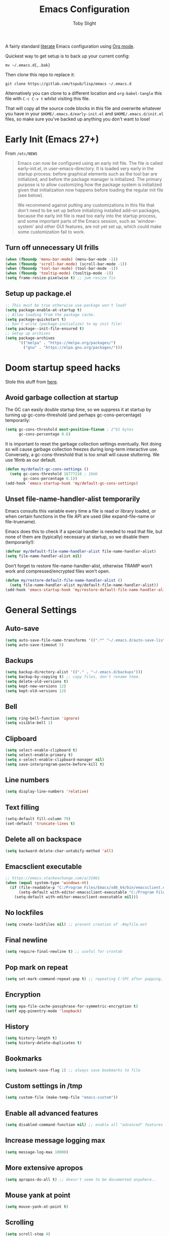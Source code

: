 #+TITLE: Emacs Configuration
#+AUTHOR: Toby Slight
#+PROPERTY: header-args :cache yes
#+PROPERTY: header-args+ :mkdirp yes
#+PROPERTY: header-args+ :results silent
#+PROPERTY: header-args+ :tangle ~/.emacs.d/init.el
#+PROPERTY: header-args+ :tangle-mode (identity #o644)
#+OPTIONS: broken-links:t
#+OPTIONS: toc:t

A fairly standard [[https://en.wikipedia.org/wiki/Literate_programming][literate]] Emacs configuration using [[https://orgmode.org/][Org mode]].

Quickest way to get setup is to back up your current config:

#+begin_src shell :tangle no
  mv ~/.emacs.d{,.bak}
#+end_src

Then clone this repo to replace it:

#+begin_src shell :tangle no
  git clone https://gitlab.com/tspub/lisp/emacs ~/.emacs.d
#+end_src

Alternatively you can clone to a different location and ~org-babel-tangle~ this
file with ~C-c C-v t~ whilst visiting this file.

That will copy all the source code blocks in this file and overwrite whatever
you have in your ~$HOME/.emacs.d/early-init.el~ and ~$HOME/.emacs.d/init.el~
files, so make sure you've backed up anything you don't want to lose!

* Early Init (Emacs 27+)

From ~/etc/NEWS~

#+begin_quote
Emacs can now be configured using an early init file. The file is called
early-init.el, in user-emacs-directory. It is loaded very early in the startup
process: before graphical elements such as the tool bar are initialized, and
before the package manager is initialized. The primary purpose is to allow
customizing how the package system is initialized given that initialization now
happens before loading the regular init file (see below).

We recommend against putting any customizations in this file that don't need to
be set up before initializing installed add-on packages, because the early init
file is read too early into the startup process, and some important parts of
the Emacs session, such as 'window-system' and other GUI features, are not yet
set up, which could make some customization fail to work.
#+end_quote

** Turn off unnecessary UI frills

#+begin_src emacs-lisp :tangle ~/.emacs.d/early-init.el
  (when (fboundp 'menu-bar-mode) (menu-bar-mode -1))
  (when (fboundp 'scroll-bar-mode) (scroll-bar-mode -1))
  (when (fboundp 'tool-bar-mode) (tool-bar-mode -1))
  (when (fboundp 'tooltip-mode) (tooltip-mode -1))
  (setq frame-resize-pixelwise t) ;; jwm resize fix
#+end_src

** Setup up package.el

#+begin_src emacs-lisp :tangle ~/.emacs.d/early-init.el
  ;; This must be true otherwise use-package won't load!
  (setq package-enable-at-startup t)
  ;; Allow loading from the package cache.
  (setq package-quickstart t)
  ;; Don't write (package-initialize) to my init file!
  (setq package--init-file-ensured t)
  ;; Setup up archives
  (setq package-archives
        '(("melpa" . "https://melpa.org/packages/")
          ("gnu" . "https://elpa.gnu.org/packages/")))
#+end_src

* Doom startup speed hacks

Stole this stuff from [[https://github.com/hlissner/doom-emacs/blob/develop/docs/faq.org#how-does-doom-start-up-so-quickly][here]].

** Avoid garbage collection at startup

The GC can easily double startup time, so we suppress it at startup by turning
up gc-cons-threshold (and perhaps gc-cons-percentage) temporarily:

#+begin_src emacs-lisp
  (setq gc-cons-threshold most-positive-fixnum ; 2^61 bytes
        gc-cons-percentage 0.6)
#+end_src

It is important to reset the garbage collection settings eventually. Not doing
so will cause garbage collection freezes during long-term interactive
use. Conversely, a gc-cons-threshold that is too small will cause
stuttering. We use 16mb as our default.

#+begin_src emacs-lisp
  (defun my/default-gc-cons-settings ()
    (setq gc-cons-threshold 16777216 ; 16mb
          gc-cons-percentage 0.1))
  (add-hook 'emacs-startup-hook 'my/default-gc-cons-settings)
#+end_src

** Unset file-name-handler-alist temporarily

Emacs consults this variable every time a file is read or library loaded, or
when certain functions in the file API are used (like expand-file-name or
file-truename).

Emacs does this to check if a special handler is needed to read that file, but
none of them are (typically) necessary at startup, so we disable them
(temporarily!):

#+begin_src emacs-lisp
  (defvar my/default-file-name-handler-alist file-name-handler-alist)
  (setq file-name-handler-alist nil)
#+end_src

Don’t forget to restore file-name-handler-alist, otherwise TRAMP won’t work and
compressed/encrypted files won’t open.

#+begin_src emacs-lisp
  (defun my/restore-default-file-name-handler-alist ()
    (setq file-name-handler-alist my/default-file-name-handler-alist))
  (add-hook 'emacs-startup-hook 'my/restore-default-file-name-handler-alist)
#+end_src

* General Settings
:PROPERTIES:
:header-args+: :padline yes
:END:

** Auto-save

#+begin_src emacs-lisp
  (setq auto-save-file-name-transforms '((".*" "~/.emacs.d/auto-save-list/" t)))
  (setq auto-save-timeout 5)
#+end_src

** Backups

#+begin_src emacs-lisp
  (setq backup-directory-alist '(("." . "~/.emacs.d/backups")))
  (setq backup-by-copying t) ;; copy files, don't rename them.
  (setq delete-old-versions t)
  (setq kept-new-versions 12)
  (setq kept-old-versions 12)
#+end_src

** Bell

#+begin_src emacs-lisp
  (setq ring-bell-function 'ignore)
  (setq visible-bell 1)
#+end_src

** Clipboard

#+begin_src emacs-lisp
  (setq select-enable-clipboard t)
  (setq select-enable-primary t)
  (setq x-select-enable-clipboard-manager nil)
  (setq save-interprogram-paste-before-kill t)
#+end_src

** Line numbers

#+begin_src emacs-lisp
  (setq display-line-numbers 'relative)
#+end_src

** Text filling

#+begin_src emacs-lisp
  (setq-default fill-column 79)
  (set-default 'truncate-lines t)
#+end_src

** Delete all on backspace

#+begin_src emacs-lisp
  (setq backward-delete-char-untabify-method 'all)
#+end_src

** Emacsclient executable

#+begin_src emacs-lisp
  ;; https://emacs.stackexchange.com/a/31061
  (when (equal system-type 'windows-nt)
    (if (file-readable-p "C:/Program Files/Emacs/x86_64/bin/emacsclient.exe")
        (setq-default with-editor-emacsclient-executable "C:/Program Files/Emacs/x86_64/bin/emacsclient.exe")
      (setq-default with-editor-emacsclient-executable nil)))
#+end_src

** No lockfiles

#+begin_src emacs-lisp
  (setq create-lockfiles nil) ;; prevent creation of .#myfile.ext
#+end_src

** Final newline

#+begin_src emacs-lisp
  (setq require-final-newline t) ;; useful for crontab
#+end_src

** Pop mark on repeat

#+begin_src emacs-lisp
  (setq set-mark-command-repeat-pop t) ;; repeating C-SPC after popping, pops it
#+end_src

** Encryption

#+begin_src emacs-lisp
  (setq epa-file-cache-passphrase-for-symmetric-encryption t)
  (setf epg-pinentry-mode 'loopback)
#+end_src

** History

#+begin_src emacs-lisp
  (setq history-length t)
  (setq history-delete-duplicates t)
#+end_src

** Bookmarks

#+begin_src emacs-lisp
  (setq bookmark-save-flag 1) ;; always save bookmarks to file
#+end_src

** Custom settings in /tmp

#+begin_src emacs-lisp
  (setq custom-file (make-temp-file "emacs-custom"))
#+end_src

** Enable all advanced features

#+begin_src emacs-lisp
  (setq disabled-command-function nil) ;; enable all "advanced" features
#+end_src

** Increase message logging max

#+begin_src emacs-lisp
  (setq message-log-max 10000)
#+end_src

** More extensive apropos

#+begin_src emacs-lisp
  (setq apropos-do-all t) ;; doesn't seem to be documented anywhere..
#+end_src

** Mouse yank at point

#+begin_src emacs-lisp
  (setq mouse-yank-at-point t)
#+end_src

** Scrolling

#+begin_src emacs-lisp
  (setq scroll-step 4)
  (setq scroll-margin 6)
  (setq scroll-conservatively 8)
  (setq scroll-preserve-screen-position t)
#+end_src

** Initial startup

#+begin_src emacs-lisp
  (defun display-startup-echo-area-message ()
    "Redefine this function to be more useful."
    (message "Started in %s. Hacks & Glory await! :-)" (emacs-init-time)))
  (setq inhibit-startup-screen t)
  (setq initial-scratch-message nil)
  (setq initial-major-mode 'fundamental-mode)
#+end_src

** Passwords

#+begin_src emacs-lisp
  ;; (setq password-cache t) ; enable password caching
  ;; (setq password-cache-expiry 3600) ; for one hour (time in secs)
#+end_src

** Undo limits

#+begin_src emacs-lisp
  ;; http://www.dr-qubit.org/Lost_undo-tree_history.html
  (setq undo-limit 80000000)
  (setq undo-strong-limit 90000000)
#+end_src

** Uniquify

#+begin_src emacs-lisp
  (setq uniquify-buffer-name-style 'forward)
  (setq uniquify-strip-common-suffix t)
  (setq uniquify-after-kill-buffer-p t)
#+end_src

** User info

#+begin_src emacs-lisp
  (setq user-full-name "Toby Slight")
  (setq user-mail-address "tslight@pm.me")
#+end_src

** Windows

#+begin_src emacs-lisp
  (setq split-width-threshold 160)
  (setq split-height-threshold 80)
  (setq auto-window-vscroll nil)
#+end_src

** Yes or no

#+begin_src emacs-lisp
  (fset 'yes-or-no-p 'y-or-n-p) ;; never have to type full word
  (setq confirm-kill-emacs 'y-or-n-p)
#+end_src

* Code Style

#+begin_src emacs-lisp
  (setq c-default-style "bsd")
  (setq c-basic-offset 4)
  (setq css-indent-offset 2)
  (setq js-indent-level 2)

  ;; If indent-tabs-mode is t, it may use tab, resulting in mixed spaces and tabs
  (setq-default indent-tabs-mode nil)

  (with-eval-after-load 'python
    (setq python-fill-docstring-style 'django)
    (message "Lazy loaded python :-)"))

  ;; make tab key do indent first then completion.
  (setq-default tab-always-indent 'complete)
#+end_src

* File Encoding

#+begin_src emacs-lisp
  ;;;###autoload
  (defun my/convert-to-unix-coding-system ()
    "Change the current buffer's file encoding to unix."
    (interactive)
    (let ((coding-str (symbol-name buffer-file-coding-system)))
      (when (string-match "-\\(?:dos\\|mac\\)$" coding-str)
        (set-buffer-file-coding-system 'unix))))
  (global-set-key (kbd "C-x RET u") 'my/convert-to-unix-coding-system)

  ;;;###autoload
  (defun my/hide-dos-eol ()
    "Do not show ^M in files containing mixed UNIX and DOS line endings."
    (interactive)
    (setq buffer-display-table (make-display-table))
    (aset buffer-display-table ?\^M []))
  (add-hook 'find-file-hook 'my/hide-dos-eol)

  (setq-default buffer-file-coding-system 'utf-8-unix)
  (setq-default default-buffer-file-coding-system 'utf-8-unix)
  (setq coding-system-for-read 'utf-8-unix)
  (setq coding-system-for-write 'utf-8-unix)
  (set-language-environment "UTF-8")
  (set-default-coding-systems 'utf-8-unix)
  (prefer-coding-system 'utf-8-unix)
#+end_src

* Hooks

#+begin_src emacs-lisp
  (add-hook 'emacs-lisp-mode-hook 'eldoc-mode)
  (add-hook 'lisp-interaction-mode-hook 'eldoc-mode)
  (add-hook 'lisp-mode-hook 'eldoc-mode)
  (add-hook 'prog-mode-hook 'hl-line-mode)
  (add-hook 'text-mode-hook 'hl-line-mode)
  (add-hook 'prog-mode-hook 'hs-minor-mode)
  (add-hook 'prog-mode-hook 'display-line-numbers-mode)
  (add-hook 'text-mode-hook 'auto-fill-mode)
#+end_src

* Keybindings
** Calculator/Calc bindings

#+begin_src emacs-lisp
  (autoload 'calculator "calculator" nil t)
  (global-set-key (kbd "C-c c") 'calculator)
  (autoload 'calc "calc" nil t)
  (global-set-key (kbd "C-c M-c") 'calc)
#+end_src

** Buffers

#+begin_src emacs-lisp
  (global-set-key (kbd "C-x M-e") 'eval-buffer)
  (global-set-key (kbd "C-x c") 'save-buffers-kill-emacs)
  (autoload 'ibuffer "ibuffer" nil t)
  (global-set-key (kbd "C-x C-b") 'ibuffer)
  (global-set-key (kbd "C-x M-k") 'kill-buffer)
#+end_src

** Desktop read/save

#+begin_src emacs-lisp
  (global-set-key (kbd "C-c M-d r") 'desktop-read)
  (global-set-key (kbd "C-c M-d s") 'desktop-save)
#+end_src

** Editing

#+begin_src emacs-lisp
  (global-set-key (kbd "C-c C-e") 'pp-eval-last-sexp)
  (global-set-key (kbd "M-;") 'comment-line)
  (global-set-key (kbd "M-z") 'zap-up-to-char)
  (global-set-key (kbd "C-x M-t") 'transpose-regions)
  (global-set-key (kbd "C-x M-p") 'transpose-paragraphs)
  (global-set-key (kbd "M-SPC") 'cycle-spacing)
  (global-set-key (kbd "M-%") 'query-replace-regexp)
  (global-set-key [remap capitalize-word] 'capitalize-dwim)
  (global-set-key [remap downcase-word] 'downcase-dwim)
  (global-set-key [remap upcase-word] 'upcase-dwim)
#+end_src

** Frames

#+begin_src emacs-lisp
  (global-set-key (kbd "C-<f10>") 'toggle-frame-maximized)
  (global-set-key (kbd "C-<f11>") 'toggle-frame-fullscreen)
  (global-set-key (kbd "C-s-f") 'toggle-frame-fullscreen)
  (global-set-key (kbd "C-s-m") 'toggle-frame-maximized)
#+end_src

** Grep

#+begin_src emacs-lisp
  (autoload 'grep "grep" nil t)
  (global-set-key (kbd "C-c C-g") 'grep)
#+end_src

** Menubar

#+begin_src emacs-lisp
  (global-set-key (kbd "C-c M-m") 'menu-bar-mode)
  (global-set-key (kbd "S-<f10>") 'menu-bar-mode)
#+end_src

** Special mode

#+begin_src emacs-lisp
  ;; for help modes, and simple/special modes
  (define-key special-mode-map "n" #'forward-button)
  (define-key special-mode-map "p" #'backward-button)
  (define-key special-mode-map "f" #'forward-button)
  (define-key special-mode-map "b" #'backward-button)
  (define-key special-mode-map "n" #'widget-forward)
  (define-key special-mode-map "p" #'widget-backward)
  (define-key special-mode-map "f" #'widget-forward)
  (define-key special-mode-map "b" #'widget-backward)
#+end_src

** Toggle filling

#+begin_src emacs-lisp
  (global-set-key (kbd "C-c M-t a") 'toggle-text-mode-autofill)
  (global-set-key (kbd "C-c M-t t") 'toggle-truncate-lines)
#+end_src

** Tabs (Emacs 27+)

#+begin_src emacs-lisp
  (when (version< emacs-version "27")
    (global-set-key (kbd "C-x t t") 'tab-bar-select-tab-by-name)
    (global-set-key (kbd "C-x t c") 'tab-bar-new-tab)
    (global-set-key (kbd "C-x t k") 'tab-bar-close-tab)
    (global-set-key (kbd "C-x t n") 'tab-bar-switch-to-next-tab)
    (global-set-key (kbd "C-x t p") 'tab-bar-switch-to-prev-tab)
    (global-set-key (kbd "C-x t l") 'tab-bar-switch-to-recent-tab))
#+end_src

* Registers

#+begin_src emacs-lisp
  ;;;###autoload
  (defun my/jump-to-register-other-window ()
    "Tin job."
    (interactive)
    (split-window-sensibly)
    (other-window 1)
    (jump-to-register (register-read-with-preview "Jump to register")))

  (global-set-key (kbd "C-x j") 'jump-to-register)
  (define-key ctl-x-4-map "j" 'my/jump-to-register-other-window)
#+end_src

* Theme/UI

#+begin_src emacs-lisp
  ;;;###autoload
  (defun my/after-make-frame (frame)
    "Add custom settings after making the FRAME."
    (select-frame frame)
    (if (display-graphic-p)
        (progn
          (when (eq system-type 'windows-nt)
            (set-frame-font "Cascadia Mono 10" nil t))
          (when (eq system-type 'darwin)
            (set-frame-font "Monaco 10" nil t))
          (when (or (eq system-type 'gnu/linux)
                    (eq system-type 'berkeley-unix))
            (set-frame-font "Monospace 11" nil t))
          (load-theme 'wombat))
      (progn
        (load-theme 'manoj-dark)
        (xterm-mouse-mode 1)
        (mouse-avoidance-mode 'banish)
        ;; (setq linum-format "%d ")
        (setq mouse-wheel-follow-mouse 't) ;; scroll window under mouse
        (setq mouse-wheel-progressive-speed nil) ;; don't accelerate scrolling
        (setq mouse-wheel-scroll-amount '(1 ((shift) . 1))) ;; one line at a time
        (global-set-key [mouse-4] '(lambda () (interactive) (scroll-down 1)))
        (global-set-key [mouse-5] '(lambda () (interactive) (scroll-up 1))))))

  (if (daemonp)
      (add-hook 'after-make-frame-functions #'my/after-make-frame(selected-frame))
    (my/after-make-frame(selected-frame)))
#+end_src

Modeline configuration

#+begin_src emacs-lisp
  ;; (setq display-time-format "%H:%M %d/%m")
  ;; (setq display-time-default-load-average 'nil)
  (column-number-mode t)
  ;; (display-time-mode t)
  ;; (display-battery-mode t)
  ;; (size-indication-mode t)
#+end_src

Disable the current theme, before loading a new one.

#+begin_src emacs-lisp
  (defadvice load-theme (before theme-dont-propagate activate)
    "Disable theme before loading new one."
    (mapc #'disable-theme custom-enabled-themes))
#+end_src

#+begin_src emacs-lisp
  ;;;###autoload
  (defun my/disable-themes ()
    "Disable all custom themes in one fail swoop."
    (interactive)
    (mapc #'disable-theme custom-enabled-themes))
  (global-set-key (kbd "C-c M-t C-t") 'my/disable-themes)
#+end_src

Maximize the frame on launch and disable scroll bars

#+begin_src emacs-lisp
  (setq default-frame-alist
        '((fullscreen . maximized) (vertical-scroll-bars . nil)))
#+end_src

* Buffer functions

A collection of useful functions for manipulating buffers in various ways that
I've collected (stolen!) or written over the years.

** Indent Buffer

#+begin_src emacs-lisp
  ;;;###autoload
  (defun my/indent-buffer ()
    "Indent the contents of a buffer."
    (interactive)
    (indent-region (point-min) (point-max)))
  (global-set-key (kbd "C-c M-i") 'my/indent-buffer)
  (add-hook 'before-save-hook 'my/indent-buffer)
#+end_src

** Kill this buffer

#+begin_src emacs-lisp
  ;;;###autoload
  (defun my/kill-this-buffer ()
    "Kill the current buffer - `kill-this-buffer' is unreliable."
    (interactive)
    (kill-buffer (current-buffer)))
  (global-set-key (kbd "C-x k") 'my/kill-this-buffer)
#+end_src

** Last buffer

#+begin_src emacs-lisp
  ;;;###autoload
  (defun my/last-buffer ()
    "Switch back and forth between two buffers easily."
    (interactive)
    (switch-to-buffer (other-buffer (current-buffer) 1)))
  (global-set-key (kbd "C-c b") 'my/last-buffer)
#+end_src

** Nuke buffers

#+begin_src emacs-lisp
  ;;;###autoload
  (defun my/nuke-buffers ()
    "Kill all buffers, leaving *scratch* only."
    (interactive)
    (mapc
     (lambda (buffer)
       (kill-buffer buffer))
     (buffer-list))
    (if current-prefix-arg
        (delete-other-windows)))
  (global-set-key (kbd "C-c M-n") 'my/nuke-buffers)
#+end_src

** Remove stuff from a buffer

#+begin_src emacs-lisp
  ;;;###autoload
  (defun my/remove-from-buffer (string)
    "Remove all occurences of STRING from the whole buffer."
    (interactive "sString to remove: ")
    (save-match-data
      (save-excursion
        (let ((count 0))
          (goto-char (point-min))
          (while (re-search-forward string (point-max) t)
            (setq count (+ count 1))
            (replace-match "" nil nil))
          (message (format "%d %s removed from buffer." count string))))))

  ;;;###autoload
  (defun my/remove-character-number (number)
    "Remove all occurences of a control character NUMBER.
  Excluding ^I (tabs) and ^J (newline)."
    (if (and (>= number 0) (<= number 31)
             (not (= number 9)) (not (= number 10)))
        (let ((character (string number)))
          (my/remove-from-buffer character))))

  ;;;###autoload
  (defun my/remove-all-ctrl-characters ()
    "Remove all occurences of all control characters.
  Excluding ^I (tabs) and ^J (newlines)."
    (interactive)
    (mapcar (lambda (n)
              (my/remove-character-number n))
            (number-sequence 0 31)))

  ;;;###autoload
  (defun my/remove-ctrl-m ()
    "Remove all ^M occurrences from EOL in a buffer."
    (interactive)
    (my/remove-from-buffer "$"))
  (global-set-key (kbd "C-c k") 'my/remove-from-buffer)
#+end_src

** Save buffers silently

#+begin_src emacs-lisp
  ;;;###autoload
  (defun my/save-buffers-silently ()
    "Save all open buffers without prompting."
    (interactive)
    (save-some-buffers t)
    (message "Saved all buffers :-)"))
  (global-set-key (kbd "C-c s") 'my/save-buffers-silently)
#+end_src

** Toggle maximize buffer

#+begin_src emacs-lisp
  ;;;###autoload
  (defun my/toggle-maximize-buffer ()
    "Temporarily maximize a buffer."
    (interactive)
    (if (= 1 (length (window-list)))
        (jump-to-register '_)
      (progn
        (window-configuration-to-register '_)
        (delete-other-windows))))
  (global-set-key (kbd "C-c z") 'my/toggle-maximize-buffer)
#+end_src

* Complilation related
** Prefer newer over compiled

If init.elc is older, use newer ~init.el~.

#+begin_src emacs-lisp
  (setq load-prefer-newer t) ;; if init.elc is older, use newer init.el
#+end_src

** Place point after complilation error

#+begin_src emacs-lisp
  (setq compilation-scroll-output 'first-error)
#+end_src

** Ensure init files are byte compiled

This block will byte compile ~early-init.el~ and ~init.el~ if an existing
~.elc~ file is not up to date with their contents.

#+begin_src emacs-lisp
  (defun my/ensure-byte-compiled-init ()
    "Run `byte-recompile-file' on config files with 'nil' FORCE and ARG 0.
  This means we don't compile if .elc is up to date but we always
  create a new .elc file if it doesn't already exist."
    (autoload 'byte-recompile-file "bytecomp")
    (byte-recompile-file (expand-file-name "early-init.el" user-emacs-directory) 'nil 0)
    (byte-recompile-file (expand-file-name "init.el" user-emacs-directory) 'nil 0))
  (add-hook 'after-init-hook 'my/ensure-byte-compiled-init)
#+end_src

** Recompile config

#+begin_src emacs-lisp
  (defvar my/files-to-recompile '("early-init.el" "init.el")
    "Files under `user-emacs-directory' that we use for configuration.")

  ;;;###autoload
  (defun my/recompile-config ()
    "Recompile everything in Emacs configuration."
    (interactive)
    (mapc (lambda (file) (byte-recompile-file (concat user-emacs-directory file) 0))
          my/files-to-recompile))
#+end_src

** Auto recompile Emacs Lisp

Automatically recompile Emacs Lisp files after saving

#+begin_src emacs-lisp
  ;;;###autoload
  (defun my/auto-recompile ()
    "Automatically recompile Emacs Lisp files whenever they are saved."
    (when (or (equal major-mode 'emacs-lisp-mode)
              (string-match "^.*\\.el$" buffer-file-name))
      (byte-compile-file buffer-file-name)
      (message (concat "Re-compiled " buffer-file-name " :-)"))))
  (add-hook 'after-save-hook 'my/auto-recompile)
#+end_src

** Make compilation buffers more colorful

#+begin_src emacs-lisp
  (add-to-list 'comint-output-filter-functions 'ansi-color-process-output)
  ;;;###autoload
  (defun colorize-compilation-buffer ()
    "ANSI color in compilation buffer."
    (ansi-color-apply-on-region compilation-filter-start (point)))
  (add-hook 'compilation-filter-hook 'colorize-compilation-buffer)
  (add-hook 'shell-mode-hook 'ansi-color-for-comint-mode-on)
#+end_src

* Editing functions

Various stolen/cobbled together functions to make editing a bit more comfy.

** Aligning symbols

Some handy functions to make aligning symbols less painful.

#+begin_src emacs-lisp
  ;;;###autoload
  (defun my/align-symbol (begin end symbol)
    "Align any SYMBOL in region (between BEGIN and END)."
    (interactive "r\nsEnter align symbol: ")
    (align-regexp begin end (concat "\\(\\s-*\\)" symbol) 1 1))
  (global-set-key (kbd "C-c a") 'my/align-symbol)

  ;;;###autoload
  (defun my/align-equals (begin end)
    "Align equals in region (between BEGIN and END)."
    (interactive "r")
    (my/align-symbol begin end "="))
  (global-set-key (kbd "C-c =") 'my/align-equals)

  ;;;###autoload
  (defun my/align-colon (begin end)
    "Align colons in region (between BEGIN and END)."
    (interactive "r")
    (my/align-symbol begin end ":"))
  (global-set-key (kbd "C-c :") 'my/align-colon)

  ;;;###autoload
  (defun my/align-numbers (begin end)
    "Align numbers in region (between BEGIN and END)."
    (interactive "r")
    (my/align-symbol begin end "[0-9]+"))
  (global-set-key (kbd "C-c #") 'my/align-numbers)

  (defadvice align-regexp (around align-regexp-with-spaces activate)
    "Force alignment commands to use spaces, not tabs."
    (let ((indent-tabs-mode nil))
      ad-do-it))
#+end_src

** Change numbers

Increment or decrement numbers at the point.

#+begin_src emacs-lisp
  ;;;###autoload
  (defun my/change-number-at-point (change)
    "Change a number by CHANGE amount."
    (let ((number (number-at-point))
          (point (point)))
      (when number
        (progn
          (forward-word)
          (search-backward (number-to-string number))
          (replace-match (number-to-string (funcall change number)))
          (goto-char point)))))

  ;;;###autoload
  (defun my/increment-number-at-point ()
    "Increment number at point."
    (interactive)
    (my/change-number-at-point '1+))
  (global-set-key (kbd "C-c +") 'my/increment-number-at-point)

  ;;;###autoload
  (defun my/decrement-number-at-point ()
    "Decrement number at point."
    (interactive)
    (my/change-number-at-point '1-))
  (global-set-key (kbd "C-c -") 'my/decrement-number-at-point)
#+end_src

** Delete inside delimiters

#+begin_src emacs-lisp
  ;;;###autoload
  (defun my/delete-inside ()
    "Deletes the text within parentheses, brackets or quotes."
    (interactive)
    ;; Search for a match on the same line, don't delete across lines
    (search-backward-regexp "[[{(<\"\']" (line-beginning-position))
    (forward-char)
    (let ((lstart (point)))
      (search-forward-regexp "[]})>\"\']" (line-end-position))
      (backward-char)
      (kill-region lstart (point))))
  (global-set-key (kbd "C-c d") 'my/delete-inside)
#+end_src

** Generate a numbered list

#+begin_src emacs-lisp
  ;;;###autoload
  (defun my/generate-numbered-list (start end char)
    "Create a numbered list from START to END.  Using CHAR as punctuation."
    (interactive "nStart number:\nnEnd number:\nsCharacter:")
    (let ((x start))
      (while (<= x end)
        (insert (concat (number-to-string x) char))
        (newline)
        (setq x (+ x 1)))))
#+end_src

** Smart that the default functions

Overwrite some default functions that do stuff in a slightly counter-intuitive
or just less than ideal way...

*** Fill or unfill

#+begin_src emacs-lisp
  ;;;###autoload
  (defun smart/fill-or-unfill ()
    "Like `fill-paragraph', but unfill if used twice."
    (interactive)
    (let ((fill-column
           (if (eq last-command 'smart/fill-or-unfill)
               (progn (setq this-command nil)
                      (point-max))
             fill-column)))
      (call-interactively #'fill-paragraph)))
  (global-set-key [remap fill-paragraph] 'smart/fill-or-unfill)
#+end_src

*** Narrow or widen DWIM

#+begin_src emacs-lisp
  ;;;###autoload
  (defun smart/narrow-or-widen-dwim (p)
    "If the buffer is narrowed, it widens, otherwise, it narrows intelligently.

  Intelligently means: region, org-src-block, org-subtree, or
  defun, whichever applies first.

  Narrowing to org-src-block actually calls `org-edit-src-code'.
  With prefix P, don't widen, just narrow even if buffer is already
  narrowed."
    (interactive "P")
    (declare (interactive-only))
    (cond ((and (buffer-narrowed-p) (not p)) (widen))
          ((region-active-p)
           (narrow-to-region (region-beginning) (region-end)))
          ((derived-mode-p 'org-mode)
           ;; `org-edit-src-code' is not a real narrowing command.
           ;; Remove this first conditional if you don't want it.
           (cond ((ignore-errors (org-edit-src-code))
                  (delete-other-windows))
                 ((org-at-block-p)
                  (org-narrow-to-block))
                 (t (org-narrow-to-subtree))))
          (t (narrow-to-defun))))
  (define-key ctl-x-map "n" 'smart/narrow-or-widen-dwim)
#+end_src

*** Beginning of line

#+begin_src emacs-lisp
  ;;;###autoload
  (defun smart/move-beginning-of-line ()
    "Move point back to indentation.

  If there is any non blank characters to the left of the cursor.
  Otherwise point moves to beginning of line."
    (interactive)
    (if (= (point) (save-excursion (back-to-indentation) (point)))
        (beginning-of-line)
      (back-to-indentation)))
  (global-set-key [remap move-beginning-of-line] 'smart/move-beginning-of-line)
#+end_src

*** Kill ring save

#+begin_src emacs-lisp
  ;;;###autoload
  (defun smart/kill-ring-save ()
    "Copy current line or text selection to kill ring.

  When `universal-argument' is called first, copy whole buffer (but
  respect `narrow-to-region')."
    (interactive)
    (let (p1 p2)
      (if (null current-prefix-arg)
          (progn (if (use-region-p)
                     (progn (setq p1 (region-beginning))
                            (setq p2 (region-end)))
                   (progn (setq p1 (line-beginning-position))
                          (setq p2 (line-end-position)))))
        (progn (setq p1 (point-min))
               (setq p2 (point-max))))
      (kill-ring-save p1 p2)))
  (global-set-key [remap kill-ring-save] 'smart/kill-ring-save)
#+end_src

*** Kill region

#+begin_src emacs-lisp
  ;;;###autoload
  (defun smart/kill-region ()
    "Cut current line, or text selection to kill ring.

  When `universal-argument' is called first, cut whole buffer (but
  respect `narrow-to-region')."
    (interactive)
    (let (p1 p2)
      (if (null current-prefix-arg)
          (progn (if (use-region-p)
                     (progn (setq p1 (region-beginning))
                            (setq p2 (region-end)))
                   (progn (setq p1 (line-beginning-position))
                          (setq p2 (line-beginning-position 2)))))
        (progn (setq p1 (point-min))
               (setq p2 (point-max))))
      (kill-region p1 p2)))
  (global-set-key [remap kill-region] 'smart/kill-region)
#+end_src

** Case insensitive sort-lines

#+begin_src emacs-lisp
  ;;;###autoload
  (defun my/sort-lines-nocase ()
    "Sort marked lines with case sensitivity."
    (interactive)
    (let ((sort-fold-case t))
      (call-interactively 'sort-lines)))
#+end_src

** Surround stuff

#+begin_src emacs-lisp
  ;;;###autoload
  (defun my/surround (begin end open close)
    "Put OPEN at BEGIN and CLOSE at END of the region.

  If you omit CLOSE, it will reuse OPEN."
    (interactive  "r\nsStart: \nsEnd: ")
    (save-excursion
      (goto-char end)
      (if (string= close "")
          (insert open)
        (insert close))
      (goto-char begin)
      (insert open)))
  (global-set-key (kbd "M-s M-s") 'my/surround)
#+end_src

** Untabify a buffer

#+begin_src emacs-lisp
  ;;;###autoload
  (defun my/untabify-buffer ()
    "Convert all tabs to spaces in the buffer."
    (interactive)
    (untabify (point-min) (point-max)))
#+end_src

** XML pretty print

#+begin_src emacs-lisp
  ;;;###autoload
  (defun my/xml-pretty-print ()
    "Reformat and indent XML."
    (interactive)
    (save-excursion
      (sgml-pretty-print (point-min) (point-max))
      (indent-region (point-min) (point-max))))
#+end_src

** Yank pop forwards

#+begin_src emacs-lisp
  ;;;###autoload
  (defun my/yank-pop-forwards (arg)
    "Cycle forwards through the kill.  Reverse `yank-pop'.  With ARG."
    (interactive "p")
    (yank-pop (- arg)))
  (global-set-key (kbd "C-M-y") 'my/yank-pop-forwards)
#+end_src

* File manipulation functions
** Delete this file

#+begin_src emacs-lisp
  ;;;###autoload
  (defun my/delete-this-file ()
    "Delete the current file, and kill the buffer."
    (interactive)
    (or (buffer-file-name) (error "No file is currently being edited"))
    (when (yes-or-no-p (format "Really delete '%s'?"
                               (file-name-nondirectory buffer-file-name)))
      (delete-file (buffer-file-name))
      (kill-this-buffer)))
  (global-set-key (kbd "C-c f d") 'my/delete-this-file)
#+end_src

** Yank current file name to kill ring

#+begin_src emacs-lisp
  ;;;###autoload
  (defun my/copy-file-name-to-clipboard ()
    "Copy the current buffer file name to the clipboard."
    (interactive)
    (let ((filename (if (equal major-mode 'dired-mode)
                        default-directory
                      (buffer-file-name))))
      (when filename
        (kill-new filename)
        (message "Copied buffer file name '%s' to the clipboard." filename))))
  (global-set-key (kbd "C-c f w") 'my/copy-file-name-to-clipboard)
#+end_src

** Make backup of current file

#+begin_src emacs-lisp
  ;;;###autoload
  (defun my/make-backup ()
    "Make a backup copy of current file or dired marked files.

  If in dired, backup current file or marked files."
    (interactive)
    (let (($fname (buffer-file-name)))
      (if $fname
          (let (($backup-name
                 (concat $fname "." (format-time-string "%y%m%d%H%M") ".bak")))
            (copy-file $fname $backup-name t)
            (message (concat "Backup saved at: " $backup-name)))
        (if (string-equal major-mode "dired-mode")
            (progn
              (mapc (lambda ($x)
                      (let (($backup-name
                             (concat $x "." (format-time-string "%y%m%d%H%M") ".bak")))
                        (copy-file $x $backup-name t)))
                    (dired-get-marked-files))
              (message "marked files backed up"))
          (user-error "Buffer not file nor dired")))))
#+end_src

#+begin_src emacs-lisp
  ;;;###autoload
  (defun my/make-backup-and-save ()
    "Backup of current file and save, or backup dired marked files.
  For detail, see `my/make-backup'."
    (interactive)
    (if (buffer-file-name)
        (progn
          (my/make-backup)
          (when (buffer-modified-p)
            (save-buffer)))
      (progn
        (my/make-backup))))
  (global-set-key (kbd "C-c f b") 'my/make-backup-and-save)
#+end_src

** Rename file and buffer

#+begin_src emacs-lisp
  ;;;###autoload
  (defun my/rename-this-file-and-buffer (new-name)
    "Renames both current buffer and file it's visiting to NEW-NAME."
    (interactive "FNew name: ")
    (let ((name (buffer-name))
          (filename (buffer-file-name)))
      (unless filename
        (error "Buffer '%s' is not visiting a file!" name))
      (if (get-buffer new-name)
          (message "A buffer named '%s' already exists!" new-name)
        (progn
          (when (file-exists-p filename)
            (rename-file filename new-name 1))
          (rename-buffer new-name)
          (set-visited-file-name new-name)))))
  (global-set-key (kbd "C-c f r") 'my/rename-this-file-and-buffer)
#+end_src

** Open current file as root

#+begin_src emacs-lisp
  ;;;###autoload
  (defun my/sudoedit (&optional arg)
    "Open current or ARG file as root."
    (interactive "P")
    (if (or arg (not buffer-file-name))
        (find-file (concat "/sudo:root@localhost:"
                           (read-file-name "Find file (as root): ")))
      (find-alternate-file (concat "/sudo:root@localhost:" buffer-file-name))))
  (global-set-key (kbd "C-c f s") 'my/sudoedit)
#+end_src

* Miscellaneous functions

#+begin_src emacs-lisp
  ;;;###autoload
  (defun my/google (arg)
    "Googles a query or region.  With prefix ARG, wrap in quotes."
    (interactive "P")
    (let ((query
           (if (region-active-p)
               (buffer-substring (region-beginning) (region-end))
             (read-string "Query: "))))
      (when arg (setq query (concat "\"" query "\"")))
      (browse-url
       (concat "http://www.google.com/search?ie=utf-8&oe=utf-8&q=" query))))
  (global-set-key (kbd "C-c M-g") 'my/google)

  ;;;###autoload
  (defmacro my/measure-time (&rest body)
    "Measure the time it takes to evaluate BODY."
    `(let ((time (current-time)))
       ,@body
       (message "%.06f" (float-time (time-since time)))))
#+end_src

* Window manipulation functions
** Kill buffer other window

#+begin_src emacs-lisp
  ;;;###autoload
  (defun my/kill-buffer-other-window ()
    "Kill the buffer in the last used window."
    (interactive)
    ;; Window selection is used because point goes to a different window if more
    ;; than 2 windows are present
    (let ((current-window (selected-window))
          (other-window (get-mru-window t t t)))
      (select-window other-window)
      (kill-this-buffer)
      (select-window current-window)))
  (define-key ctl-x-4-map "k" 'my/kill-buffer-other-window)
#+end_src

** Toggle focus to last window

#+begin_src emacs-lisp
  ;;;###autoload
  (defun my/last-window ()
    "Switch back and forth between two windows easily."
    (interactive)
    (let ((win (get-mru-window t t t)))
      (unless win (error "Last window not found"))
      (let ((frame (window-frame win)))
        (raise-frame frame)
        (select-frame frame)
        (select-window win))))
  (global-set-key (kbd "C-c w w") 'my/last-window)
#+end_src

** Open a buffer in another window

#+begin_src emacs-lisp
  ;;;###autoload
  (defun my/open-buffer-other-window (buffer)
    "Open a BUFFER in another window without switching to it."
    (interactive "BBuffer: ")
    (switch-to-buffer-other-window buffer)
    (other-window -1))
  (define-key ctl-x-4-map "o" 'my/open-buffer-other-window)
#+end_src

** Switch to the previous window

This is basically ~other-window~ backwards.

#+begin_src emacs-lisp
  ;;;###autoload
  (defun my/prev-window ()
    "Go the previously used window, excluding other frames."
    (interactive)
    (other-window -1))
  (global-set-key (kbd "C-x O") 'my/prev-window)
#+end_src

** Scroll lines up like Ctrl-e in Vim

#+begin_src emacs-lisp
  ;;;###autoload
  (defun my/scroll-line-up (n)
    "Scroll line up N lines.  Like Ctrl-e in Vim."
    (interactive "p")
    (scroll-up n))
  (global-set-key (kbd "M-p") 'my/scroll-line-up)
#+end_src

** Scroll lines down like Ctrl-y in Vim

#+begin_src emacs-lisp
  ;;;###autoload
  (defun my/scroll-line-down (n)
    "Scroll line down N lines.  Ctrl-y in Vim."
    (interactive "p")
    (scroll-down n))
  (global-set-key (kbd "M-n") 'my/scroll-line-down)
#+end_src

** Open last buffer in horizontal split

#+begin_src emacs-lisp
  ;;;###autoload
  (defun my/hsplit-last-buffer (prefix)
    "Split the window vertically and display the previous buffer.
  With PREFIX stay in current buffer."
    (interactive "p")
    (split-window-vertically)
    (other-window 1 nil)
    (if (= prefix 1)
        (switch-to-next-buffer)))
  (global-set-key (kbd "C-c 2") 'my/hsplit-last-buffer)
#+end_src

** Open last buffer in vertical split

#+begin_src emacs-lisp
  ;;;###autoload
  (defun my/vsplit-last-buffer (prefix)
    "Split the window horizontally and display the previous buffer.
  With PREFIX stay in current buffer."
    (interactive "p")
    (split-window-horizontally)
    (other-window 1 nil)
    (if (= prefix 1) (switch-to-next-buffer)))
  (global-set-key (kbd "C-c 3") 'my/vsplit-last-buffer)
#+end_src

** Toggle vertical -> horizontal splits

#+begin_src emacs-lisp
  ;;;###autoload
  (defun my/toggle-split ()
    "Switch window split from horizontally to vertically.

  Or vice versa.  Change right window to bottom, or change bottom
  window to right."
    (interactive)
    (let ((done))
      (dolist (dirs '((right . down) (down . right)))
        (unless done
          (let* ((win (selected-window))
                 (nextdir (car dirs))
                 (neighbour-dir (cdr dirs))
                 (next-win (windmove-find-other-window nextdir win))
                 (neighbour1 (windmove-find-other-window neighbour-dir win))
                 (neighbour2 (if next-win (with-selected-window next-win
                                            (windmove-find-other-window neighbour-dir next-win)))))
            ;;(message "win: %s\nnext-win: %s\nneighbour1: %s\nneighbour2:%s" win next-win neighbour1 neighbour2)
            (setq done (and (eq neighbour1 neighbour2)
                            (not (eq (minibuffer-window) next-win))))
            (if done
                (let* ((other-buf (window-buffer next-win)))
                  (delete-window next-win)
                  (if (eq nextdir 'right)
                      (split-window-vertically)
                    (split-window-horizontally))
                  (set-window-buffer (windmove-find-other-window neighbour-dir) other-buf))))))))
  (define-key ctl-x-4-map "s" 'my/toggle-split)
#+end_src

** Transpose windows

#+begin_src emacs-lisp
  ;;;###autoload
  (defun my/transpose-windows (arg)
    "Transpose windows.  Use prefix ARG to transpose in the other direction."
    (interactive "P")
    (if (not (> (count-windows) 1))
        (message "You can't rotate a single window!")
      (let* ((rotate-times (prefix-numeric-value arg))
             (direction (if (or (< rotate-times 0) (equal arg '(4)))
                            'reverse 'identity)))
        (dotimes (_ (abs rotate-times))
          (dotimes (i (- (count-windows) 1))
            (let* ((w1 (elt (funcall direction (window-list)) i))
                   (w2 (elt (funcall direction (window-list)) (+ i 1)))
                   (b1 (window-buffer w1))
                   (b2 (window-buffer w2))
                   (s1 (window-start w1))
                   (s2 (window-start w2))
                   (p1 (window-point w1))
                   (p2 (window-point w2)))
              (set-window-buffer-start-and-point w1 b2 s2 p2)
              (set-window-buffer-start-and-point w2 b1 s1 p1)))))))
  (define-key ctl-x-4-map "t" 'my/transpose-windows)
#+end_src

** Windmove keybindings

#+begin_src emacs-lisp
  (autoload 'windmove-left "windmove" nil t)
  (global-set-key (kbd "C-c w b") 'windmove-left)
  (autoload 'windmove-right "windmove" nil t)
  (global-set-key (kbd "C-c w f") 'windmove-right)
  (autoload 'windmove-up "windmove" nil t)
  (global-set-key (kbd "C-c w p") 'windmove-up)
  (autoload 'windmove-down "windmove" nil t)
  (global-set-key (kbd "C-c w n") 'windmove-down)
  (with-eval-after-load 'windmove
    (setq windmove-wrap-around t)
    (message "Lazy loaded windmove :-)"))
#+end_src

** Winner mode

[[https://www.gnu.org/software/emacs/manual/html_node/elisp/Startup-Summary.html#Startup-Summary][Startup Summary]]

#+begin_src emacs-lisp
  (add-hook 'window-setup-hook 'winner-mode)
  (global-set-key (kbd "C-c w u") 'winner-undo)
  (global-set-key (kbd "C-c w r") 'winner-redo)
#+end_src

* Emacs built in package configuration
** Auto-revert

#+begin_src emacs-lisp
  (add-hook 'after-init-hook 'global-auto-revert-mode) ;; reload if file changed on disk
#+end_src

** Dabbrev

#+begin_src emacs-lisp
  (with-eval-after-load 'dabbrev
    (setq abbrev-file-name (concat user-emacs-directory "abbrevs"))
    (setq save-abbrevs 'silently)
    (setq dabbrev-abbrev-char-regexp "\\sw\\|\\s_")
    (setq dabbrev-abbrev-skip-leading-regexp "[$*/=']")
    (setq dabbrev-backward-only nil)
    (setq dabbrev-case-distinction 'case-replace)
    (setq dabbrev-case-fold-search t)
    (setq dabbrev-case-replace 'case-replace)
    (setq dabbrev-check-other-buffers t)
    (setq dabbrev-eliminate-newlines t)
    (setq dabbrev-upcase-means-case-search t)
    (message "Lazy loaded dabbrev :-)"))
#+end_src

** Dired
#+begin_src emacs-lisp
  (with-eval-after-load 'dired
  ;;;###autoload
    (defun my/dired-get-size ()
      "Get cumlative size of marked or current item."
      (interactive)
      (let ((files (dired-get-marked-files)))
        (with-temp-buffer
          (apply 'call-process "/usr/bin/du" nil t nil "-sch" files)
          (message "Size of all marked files: %s"
                   (progn
                     (re-search-backward "\\(^[0-9.,]+[A-Za-z]+\\).*total$")
                     (match-string 1))))))
    (define-key dired-mode-map "?" 'my/dired-get-size)

  ;;;###autoload
    (defun my/dired-beginning-of-buffer ()
      "Go to first file in directory."
      (interactive)
      (goto-char (point-min))
      (dired-next-line 2))
    (define-key dired-mode-map (vector 'remap 'beginning-of-buffer) 'my/dired-beginning-of-buffer)

  ;;;###autoload
    (defun my/dired-end-of-buffer ()
      "Go to last file in directory."
      (interactive)
      (goto-char (point-max))
      (dired-next-line -1))
    (define-key dired-mode-map (vector 'remap 'end-of-buffer) 'my/dired-end-of-buffer)

    (defvar dired-compress-files-alist
      '(("\\.tar\\.gz\\'" . "tar -c %i | gzip -c9 > %o")
        ("\\.zip\\'" . "zip %o -r --filesync %i"))
      "Control the compression shell command for `dired-do-compress-to'.

    Each element is (REGEXP . CMD), where REGEXP is the name of the
    archive to which you want to compress, and CMD the the
    corresponding command.

    Within CMD, %i denotes the input file(s), and %o denotes the
    output file.  %i path(s) are relative, while %o is absolute.")

    (autoload 'dired-omit-mode "dired-x"
      "Omit files from dired listings." t)

    (autoload 'dired-omit-files "dired-x"
      "User regex to specify what files to omit." t)
    (setq dired-omit-files "\\`[.]?#\\|\\`[.][.]?\\'\\|^\\..+$")

    (when (eq system-type 'berkeley-unix)
      (setq dired-listing-switches "-alhpL"))

    (when (eq system-type 'gnu/linux)
      (setq dired-listing-switches
            "-AGFhlv --group-directories-first --time-style=long-iso"))

    (setq dired-dwim-target t
          delete-by-moving-to-trash t
          dired-use-ls-dired nil
          dired-recursive-copies 'always
          dired-recursive-deletes 'always)

    (defun my/dired-up-directory ()
      (interactive)
      (find-alternate-file ".."))
    (define-key dired-mode-map "b" 'my/dired-up-directory)

    (define-key dired-mode-map "f" 'dired-find-alternate-file)
    (define-key dired-mode-map "c" 'dired-do-compress-to)
    (define-key dired-mode-map ")" 'dired-omit-mode)
    (message "Lazy loaded dired :-)"))
#+end_src

Has to come outside of with-eval-after-load otherwise we have no dired-jump

#+begin_src emacs-lisp
  (autoload 'dired-jump "dired-x" ;; bound to C-x C-j by default
    "Jump to Dired buffer corresponding to current buffer." t)
  (global-set-key (kbd "C-x C-j") 'dired-jump)

  (autoload 'dired-jump-other-window "dired-x" ;; bound to C-x 4 C-j by default.
    "Like \\[dired-jump] (dired-jump) but in other window." t)
  (define-key ctl-x-4-map "C-j" 'dired-jump-other-window)
#+end_src

Turn on hl-line-mode

#+begin_src emacs-lisp
  (add-hook 'dired-mode-hook 'hl-line-mode)
#+end_src

*** Dired AUX

#+begin_src emacs-lisp
  (with-eval-after-load 'dired-aux
    (setq dired-isearch-filenames 'dwim)
    ;; The following variables were introduced in Emacs 27.1
    (when (not (version< emacs-version "27.1"))
      (setq dired-create-destination-dirs 'ask)
      (setq dired-vc-rename-file t))
    (message "Lazy loaded dired-aux :-)"))
#+end_src

*** Find Dired

#+begin_src emacs-lisp
  (with-eval-after-load 'find-dired
    ;; (setq find-ls-option '("-print0 | xargs -0 ls -ld" . "-ld"))
    (setq find-ls-option
          '("-ls" . "-AGFhlv --group-directories-first --time-style=long-iso"))
    (setq find-name-arg "-iname")
    (message "Lazy loaded find-dired :-)"))
#+end_src

*** Writeable Dired

#+begin_src emacs-lisp
  (with-eval-after-load 'wdired
    (setq wdired-allow-to-change-permissions t)
    (setq wdired-create-parent-directories t)
    (message "Lazy loaded wdired :-)"))
#+end_src

** Doc View

#+begin_src emacs-lisp
  (with-eval-after-load 'doc-view-mode
    (setq doc-view-continuous t)
    (setq doc-view-resolution 300)
    (message "Lazy loaded doc-view-mode :-)"))
#+end_src

** Ediff

#+begin_src emacs-lisp
  (with-eval-after-load 'ediff
    (setq ediff-diff-options "-w")
    (setq ediff-keep-variants nil)
    (setq ediff-make-buffers-readonly-at-startup nil)
    (setq ediff-merge-revisions-with-ancestor t)
    (setq ediff-show-clashes-only t)
    (setq ediff-split-window-function 'split-window-horizontally)
    (setq ediff-window-setup-function 'ediff-setup-windows-plain)
    (add-hook 'ediff-after-quit-hook-internal 'winner-undo)

    ;; https://emacs.stackexchange.com/a/24602
    ;;;###autoload
    (defun disable-y-or-n-p (orig-fun &rest args)
      "Advise ORIG-FUN with ARGS so it dynamically rebinds `y-or-n-p'."
      (cl-letf (((symbol-function 'y-or-n-p) (lambda () t)))
        (apply orig-fun args)))

    (advice-add 'ediff-quit :around #'disable-y-or-n-p)
    (message "Lazy loaded ediff :-)"))
#+end_src

** Electric

#+begin_src emacs-lisp
  (add-hook 'after-init-hook 'electric-indent-mode)
  (add-hook 'after-init-hook 'electric-pair-mode)
#+end_src

** ERC

#+begin_src emacs-lisp
  (with-eval-after-load 'erc
    (setq erc-autojoin-channels-alist '(("freenode.net"
                                         "#org-mode"
                                         "#emacs")))
    (setq erc-fill-column 80)
    (setq erc-hide-list '("JOIN" "PART" "QUIT"))
    (setq erc-input-line-position -2)
    (setq erc-keywords '("not2b"))
    (setq erc-nick "not2b")
    (setq erc-prompt-for-password t)
    (setq erc-track-enable-keybindings t)
    (message "Lazy loaded erc :-)"))
#+end_src

** Eshell

#+begin_src emacs-lisp
  (with-eval-after-load 'eshell
  ;;;###autoload
    (defun my/eshell-complete-recent-dir (&optional arg)
      "Switch to a recent `eshell' directory using completion.
  With \\[universal-argument] also open the directory in a `dired'
  buffer."
      (interactive "P")
      (let* ((dirs (ring-elements eshell-last-dir-ring))
             (dir (completing-read "Switch to recent dir: " dirs nil t)))
        (insert dir)
        (eshell-send-input)
        (when arg
          (dired dir))))

  ;;;###autoload
    (defun my/eshell-complete-history ()
      "Insert element from `eshell' history using completion."
      (interactive)
      (let ((hist (ring-elements eshell-history-ring)))
        (insert
         (completing-read "Input history: " hist nil t))))

  ;;;###autoload
    (defun my/eshell-prompt ()
      "Custom eshell prompt."
      (concat
       (propertize (user-login-name) 'face `(:foreground "green" ))
       (propertize "@" 'face `(:foreground "yellow"))
       (propertize (system-name) `face `(:foreground "green"))
       (propertize ":" 'face `(:foreground "yellow"))
       (if (string= (eshell/pwd) (getenv "HOME"))
           (propertize "~" 'face `(:foreground "magenta"))
         (propertize (eshell/basename (eshell/pwd)) 'face `(:foreground "magenta")))
       (propertize (ignore-errors (format " (%s)"
                                          (vc-responsible-backend default-directory)))
                   'face `(:foreground "cyan"))
       "\n"
       (if (= (user-uid) 0)
           (propertize "#" 'face `(:foreground "red"))
         (propertize "$" 'face `(:foreground "yellow")))
       (propertize " " 'face `(:foreground "white"))))

    ;; https://www.emacswiki.org/emacs/EshellPrompt
    (setq
     eshell-cd-on-directory t
     eshell-destroy-buffer-when-process-dies t
     eshell-highlight-prompt nil
     eshell-hist-ignoredups t
     eshell-history-size 4096
     eshell-ls-use-colors t
     eshell-prefer-lisp-functions t
     eshell-prefer-lisp-variables t
     eshell-prompt-regexp "^[^#$\n]*[#$] "
     eshell-prompt-function 'my/eshell-prompt
     eshell-review-quick-commands nil
     eshell-save-history-on-exit t
     eshell-smart-space-goes-to-end t
     eshell-where-to-jump 'begin)

    (add-to-list 'eshell-modules-list 'eshell-tramp) ;; no sudo password with ~/.authinfo
    (add-hook 'eshell-preoutput-filter-functions 'ansi-color-apply)

    (defun my/eshell-keys()
      (define-key eshell-mode-map (kbd "M-r") 'my/eshell-complete-history)
      (define-key eshell-mode-map (kbd "C-=") 'my/eshell-complete-recent-dir))

    (add-hook 'eshell-mode-hook 'my/eshell-keys)
    (message "Lazy loaded eshell :-)"))
#+end_src

#+begin_src emacs-lisp
  ;;;###autoload
  (defun my/eshell-other-window ()
    "Open an `eshell' in another window."
    (interactive)
    (split-window-sensibly)
    (other-window 1)
    (eshell))

  (autoload 'eshell "eshell" nil t)
  (global-set-key (kbd "C-c e") 'eshell)
  (global-set-key (kbd "C-c 4 e") 'my/eshell-other-window)
#+end_src

** Gnus

#+begin_src emacs-lisp
  (with-eval-after-load 'gnus
    (require 'nnir)
    (setq gnus-init-file "~/.emacs.d/init.el")
    (setq gnus-home-directory "~/.emacs.d/")
    (setq message-directory "~/.emacs.d/mail")
    (setq gnus-directory "~/.emacs.d/news")
    (setq nnfolder-directory "~/.emacs.d/mail/archive")
    (setq gnus-use-full-window nil)
    (setq gnus-select-method '(nntp "news.gwene.org"))
    ;; (setq gnus-secondary-select-methods '((nntp "news.gnus.org")))
    (setq gnus-summary-thread-gathering-function 'gnus-gather-threads-by-subject)
    (setq gnus-thread-hide-subtree t)
    (setq gnus-thread-ignore-subject t)
    (message "Lazy loaded gnus :-)"))
#+end_src

** Highlight changes

#+begin_src emacs-lisp
  (setq highlight-changes-visibility-initial-state nil)
  (global-set-key (kbd "C-c h n") 'highlight-changes-next-change)
  (global-set-key (kbd "C-c h p") 'highlight-changes-previous-change)
  (add-hook 'emacs-startup-hook 'global-highlight-changes-mode)
#+end_src

** Hippie Expand

#+begin_src emacs-lisp
  ;;;###autoload
  (defun my/hippie-expand-completions (&optional hippie-expand-function)
    "Return the full list of completions generated by HIPPIE-EXPAND-FUNCTION.
  The optional argument can be generated with `make-hippie-expand-function'."
    (let ((this-command 'my/hippie-expand-completions)
          (last-command last-command)
          (buffer-modified (buffer-modified-p))
          (hippie-expand-function (or hippie-expand-function 'hippie-expand)))
      (cl-flet ((ding)) ; avoid the (ding) when hippie-expand exhausts its options.
        (while (progn
                 (funcall hippie-expand-function nil)
                 (setq last-command 'my/hippie-expand-completions)
                 (not (equal he-num -1)))))
      ;; Evaluating the completions modifies the buffer, however we will finish
      ;; up in the same state that we began.
      (set-buffer-modified-p buffer-modified)
      ;; Provide the options in the order in which they are normally generated.
      (delete he-search-string (reverse he-tried-table))))

  ;;;###autoload
  (defun my/hippie-complete-with (hippie-expand-function)
    "Offer `completing-read' using the specified HIPPIE-EXPAND-FUNCTION."
    (let* ((options (my/hippie-expand-completions hippie-expand-function))
           (selection (and options (completing-read "Completions: " options))))
      (if selection
          (he-substitute-string selection t)
        (message "No expansion found"))))

  ;;;###autoload
  (defun my/hippie-expand-completing-read ()
    "Offer `completing-read' for the word at point."
    (interactive)
    (my/hippie-complete-with 'hippie-expand))
  (global-set-key (kbd "C-c /") 'my/hippie-expand-completing-read)

  (global-set-key (kbd "M-/") 'hippie-expand)
#+end_src

** Icomplete

Turn on ~fido-mode~ if we are on Emacs 27+

#+begin_src emacs-lisp
  (if (version< emacs-version "27")
      (icomplete-mode)
    (fido-mode))
#+end_src

*** Change completion styles

#+begin_src emacs-lisp
  ;;;###autoload
  (defun my/icomplete-styles ()
    "Set icomplete styles based on Emacs version."
    (if (version< emacs-version "27")
        (setq-local completion-styles '(initials partial-completion substring basic))
      (setq-local completion-styles '(initials partial-completion flex substring basic))))
  (add-hook 'icomplete-minibuffer-setup-hook 'my/icomplete-styles)
#+end_src

*** Icomplete settings

#+begin_src emacs-lisp
  (setq icomplete-delay-completions-threshold 100)
  (setq icomplete-max-delay-chars 2)
  (setq icomplete-compute-delay 0.2)
  (setq icomplete-show-matches-on-no-input t)
  (setq icomplete-hide-common-prefix nil)
  (setq icomplete-prospects-height 1)
  ;; (setq icomplete-separator "\n")
  (setq icomplete-separator (propertize " · " 'face 'shadow))
  (setq icomplete-with-completion-tables t)
  (setq icomplete-tidy-shadowed-file-names t)
  (setq icomplete-in-buffer t)
#+end_src

*** Icomplete keybindings

#+begin_src emacs-lisp
  (if (version< emacs-version "27")
      (define-key icomplete-minibuffer-map (kbd "C-j") 'icomplete-fido-exit))
  (define-key icomplete-minibuffer-map (kbd "M-j") 'exit-minibuffer)
  (define-key icomplete-minibuffer-map (kbd "C-n") 'icomplete-forward-completions)
  (define-key icomplete-minibuffer-map (kbd "C-p") 'icomplete-backward-completions)
  (define-key icomplete-minibuffer-map (kbd "<up>") 'icomplete-backward-completions)
  (define-key icomplete-minibuffer-map (kbd "<down>") 'icomplete-forward-completions)
  (define-key icomplete-minibuffer-map (kbd "<left>") 'icomplete-backward-completions)
  (define-key icomplete-minibuffer-map (kbd "<right>") 'icomplete-forward-completions)
#+end_src

** Imenu

#+begin_src emacs-lisp
  (with-eval-after-load 'imenu
    (setq imenu-auto-rescan t)
    (setq imenu-auto-rescan-maxout 600000)
    (setq imenu-eager-completion-buffer t)
    (setq imenu-level-separator "/")
    (setq imenu-max-item-length 100)
    (setq imenu-space-replacement " ")
    (setq imenu-use-markers t)
    (setq imenu-use-popup-menu nil)
    (message "Lazy loaded imenu :-)"))

  (autoload 'imenu "imenu" nil t)
  (global-set-key (kbd "C-c i") 'imenu)
#+end_src

** Isearch

#+begin_src emacs-lisp
  (with-eval-after-load 'isearch
     ;;;###autoload
    (defun my/isearch-exit ()
      "Move point to the start of the matched string."
      (interactive)
      (when (eq isearch-forward t)
        (goto-char isearch-other-end))
      (isearch-exit))

    ;;;###autoload
    (defun my/isearch-abort-dwim ()
      "Delete failed `isearch' input, single char, or cancel search.

  This is a modified variant of `isearch-abort' that allows us to
  perform the following, based on the specifics of the case: (i)
  delete the entirety of a non-matching part, when present; (ii)
  delete a single character, when possible; (iii) exit current
  search if no character is present and go back to point where the
  search started."
      (interactive)
      (if (eq (length isearch-string) 0)
          (isearch-cancel)
        (isearch-del-char)
        (while (or (not isearch-success) isearch-error)
          (isearch-pop-state)))
      (isearch-update))

    ;;;###autoload
    (defun my/copy-to-isearch ()
      "Copy up to the search match when searching forward.

  When searching backward, copy to the start of the search match."
      (interactive)
      (my/isearch-exit)
      (call-interactively 'kill-ring-save)
      (exchange-point-and-mark))

    ;;;###autoload
    (defun my/kill-to-isearch ()
      "Kill up to the search match when searching forward.

  When searching backward, kill to the beginning of the match."
      (interactive)
      (my/isearch-exit)
      (call-interactively 'kill-region))

    (when (not (version< emacs-version "27.1"))
      (setq isearch-allow-scroll 'unlimited)
      (setq isearch-yank-on-move 't)
      (setq isearch-lazy-count t)
      (setq lazy-count-prefix-format nil)
      (setq lazy-count-suffix-format " (%s/%s)"))
    (setq search-highlight t)
    (setq search-whitespace-regexp ".*?")
    (setq isearch-lax-whitespace t)
    (setq isearch-regexp-lax-whitespace nil)
    (setq isearch-lazy-highlight t)

    (define-key isearch-mode-map (kbd "RET") 'my/isearch-exit)
    (define-key isearch-mode-map (kbd "<backspace>") 'my/isearch-abort-dwim)
    (define-key isearch-mode-map (kbd "M-w") 'my/copy-to-isearch)
    (define-key isearch-mode-map (kbd "C-M-w") 'my/kill-to-isearch)
    (define-key isearch-mode-map (kbd "M-/") 'isearch-complete)
    (define-key minibuffer-local-isearch-map (kbd "M-/") 'isearch-complete-edit)
    (message "Lazy loaded isearch :-)"))
#+end_src

#+begin_src emacs-lisp
  (global-set-key (kbd "C-r") 'isearch-backward-regexp)
  (global-set-key (kbd "C-s") 'isearch-forward-regexp)
  (global-set-key (kbd "M-s b") 'multi-isearch-buffers-regexp)
  (global-set-key (kbd "M-s f") 'multi-isearch-files-regexp)
  (global-set-key (kbd "M-s M-o") 'multi-occur)
#+end_src

#+begin_src emacs-lisp
  (add-hook 'occur-mode-hook 'hl-line-mode)
  (define-key occur-mode-map "t" 'toggle-truncate-lines)
#+end_src

** Minibuffer
*** Save history mode

#+begin_src emacs-lisp
  (with-eval-after-load 'savehist
    (setq savehist-additional-variables '(kill-ring search-ring regexp-search-ring))
    (setq savehist-save-minibuffer-history 1)
    (message "Lazy loaded savehist :-)"))
  (add-hook 'after-init-hook 'savehist-mode)
#+end_src

*** Completion framework settings

#+begin_src emacs-lisp
  (setq completion-category-defaults nil)
  (setq completion-cycle-threshold 3)
  (setq completion-flex-nospace nil)
  (setq completion-ignore-case t)
  (setq completion-pcm-complete-word-inserts-delimiters t)
  (setq completion-pcm-word-delimiters "-_./:| ")
  (setq completion-show-help nil)
  (setq completions-detailed t)
  (setq completions-format 'one-column)
#+end_src

*** Misc Minibuffer settings

#+begin_src emacs-lisp
  (setq enable-recursive-minibuffers t)
  (setq file-name-shadow-mode 1)
  (setq minibuffer-depth-indicate-mode 1)
  (setq minibuffer-eldef-shorten-default t)
  (setq minibuffer-electric-default-mode 1)
  (setq read-answer-short t)
  (setq read-buffer-completion-ignore-case t)
  (setq read-file-name-completion-ignore-case t)
  (setq resize-mini-windows t)
#+end_src

It may also be wise to raise gc-cons-threshold while the minibuffer is active,
so the GC doesn’t slow down expensive commands (or completion frameworks, like
helm and ivy). Stolen from [[https://github.com/hlissner/doom-emacs/blob/develop/docs/faq.org#how-does-doom-start-up-so-quickly][Doom Emacs FAQ]].

#+begin_src emacs-lisp
  (add-hook 'minibuffer-setup-hook (lambda () (setq gc-cons-threshold most-positive-fixnum)))
  (add-hook 'minibuffer-exit-hook (lambda () (setq gc-cons-threshold 16777216))) ; 16mb
#+end_src

** Org

#+begin_src emacs-lisp
  (with-eval-after-load 'org
    (require 'org-tempo)
  ;;;###autoload
    (defun my/org-recursive-sort ()
      "Sort all entries in the current buffer, recursively."
      (interactive)
      (org-map-entries
       (lambda ()
         (condition-case x
             (org-sort-entries nil ?a)
           (user-error)))))

  ;;;###autoload
    (defun my/org-tangle-block ()
      "Only tangle the block at point."
      (interactive)
      (let ((current-prefix-arg '(4)))
        (call-interactively 'org-babel-tangle)))

  ;;;###autoload
    (defun my/org-babel-insert-elisp-boilerplate (file)
      "Insert elisp documentation boilerplate into FILE, using COMMENTARY.
  Return the file name, so that this function can be piped to other
  functions."
      (when (equal (file-name-extension file) "el")
        (with-current-buffer (find-file-noselect file)
          (let* ((filename (file-name-sans-extension (file-name-nondirectory file)))
                 (copyright (concat (format-time-string "%Y") " " user-full-name))
                 (author (concat user-full-name " <"user-mail-address">"))
                 (header (concat ";;; " filename ".el --- " filename"\n\n"
                                 ";;; Commentary:\n\n"
                                 ";; Copyright: (C) " copyright "\n"
                                 ";; Author: " author "\n\n"
                                 ";;; Code:\n"))
                 (footer (concat "\n(provide '" filename ")\n"
                                 ";; Local Variables:\n"
                                 ";; indent-tabs-mode: nil\n"
                                 ";; byte-compile-warnings: (not free-vars noruntime)\n"
                                 ";; End:\n"
                                 ";;; " filename ".el ends here")))
            (goto-char (point-min)) (insert header)
            (goto-char (point-max)) (insert footer)
            (add-file-local-variable-prop-line 'lexical-binding t)
            (save-buffer) (kill-buffer)
            (message (concat "Inserted boilerplate into " file))))
        (when (file-readable-p (concat file "~"))
          (delete-file (concat file "~"))
          (message (concat "Deleted " file "~ backup file")))))
    (add-hook 'org-babel-post-tangle-hook
              (lambda () (my/org-babel-insert-elisp-boilerplate buffer-file-name)))

  ;;;###autoload
    (defun my/buffer-substring-p (string)
      (save-excursion
        (save-match-data
          (goto-char (point-min))
          (if (re-search-forward string nil t) t nil))))

  ;;;###autoload
    (defun my/org-babel-auto-tangle-init-file ()
      (if (and (string-match "^.*README\\.org$" (buffer-file-name))
               (my/buffer-substring-p
                "^\\#\\+PROPERTY\\: header-args\\+ \\:tangle \\~\\/\\.emacs.d\\/init\\.el"))
          (org-babel-tangle)))
    (add-hook 'after-save-hook 'my/org-babel-auto-tangle-init-file)

    (setq org-image-actual-width nil)
    (setf org-blank-before-new-entry '((heading . nil) (plain-list-item . nil)))
    (setq org-emphasis-regexp-components '(" \t('\"{" "- \t.,:!?;'\")}\\" " \t\r\n,\"'" "." 300))
    (setq org-confirm-babel-evaluate t)
    (setq org-agenda-files (file-expand-wildcards "~/*.org"))
    (setq org-agenda-files (quote ("~/org/todo.org")))
    (setq org-default-notes-file "~/org/notes.org")
    (setq org-directory "~/org")
    (setq org-export-with-toc t)
    (setq org-indent-indentation-per-level 1)
    (setq org-list-allow-alphabetical t)
    (setq org-list-indent-offset 1)
    ;; (setq org-replace-disputed-keys t) ;; fix windmove conflicts
    (setq org-return-follows-link t)
    (setq org-refile-use-outline-path 'file)
    (setq org-outline-path-complete-in-steps nil)
    (setq org-refile-allow-creating-parent-nodes 'confirm)
    (setq org-refile-targets '((nil :maxlevel . 9)))
    (setq org-speed-commands-user (quote (("N" . org-down-element)
                                          ("P" . org-up-element))))
    (setq org-src-fontify-natively t)
    (setq org-src-tab-acts-natively t)
    (setq org-src-window-setup 'current-window)
    (setq org-startup-indented t)
    (setq org-use-fast-todo-selection t)
    (setq org-use-speed-commands t)

    (setq org-latex-listings 'minted)
    (setq org-latex-pdf-process
          '("pdflatex -shell-escape -interaction nonstopmode -output-directory %o %f"
            "pdflatex -shell-escape -interaction nonstopmode -output-directory %o %f"
            "pdflatex -shell-escape -interaction nonstopmode -output-directory %o %f"))
    (add-to-list 'org-latex-packages-alist '("" "minted"))

    (setq org-capture-templates
          '(("t" "TODO Entry" entry (file+headline "~/org/todo.org" "CURRENT")
             "* TODO %?\n  %i\n  %a")
            ("j" "Journal Entry" entry (file+datetree "~/org/journal.org" "JOURNAL")
             "* %?\nEntered on %U\n  %i\n  %a")))

    (add-to-list 'org-structure-template-alist '("cl" . "src common-lisp"))
    (add-to-list 'org-structure-template-alist '("el" . "src emacs-lisp"))
    (add-to-list 'org-structure-template-alist '("go" . "src go"))
    (add-to-list 'org-structure-template-alist '("ja" . "src java"))
    (add-to-list 'org-structure-template-alist '("js" . "src javascript"))
    (add-to-list 'org-structure-template-alist '("kr" . "src c"))
    (add-to-list 'org-structure-template-alist '("py" . "src python"))
    (add-to-list 'org-structure-template-alist '("sh" . "src shell"))
    (add-to-list 'org-structure-template-alist '("sq" . "src sql"))
    (add-to-list 'org-structure-template-alist '("tx" . "src text"))

    (org-babel-do-load-languages
     'org-babel-load-languages
     '((awk . t)
       (C . t)
       (clojure . t)
       (css . t)
       (dot . t) ;; graphviz language
       (emacs-lisp . t)
       (gnuplot . t)
       (haskell . t)
       ;; (http . t)
       (java . t)
       (js . t)
       (latex . t)
       (lisp . t)
       (makefile . t)
       (ocaml . t)
       (perl . t)
       (python . t)
       (plantuml . t)
       (ruby . t)
       (scheme . t)
       (sed . t)
       (shell . t)
       (sql . t)
       (sqlite . t)))

    (add-hook 'org-mode-hook 'auto-fill-mode)
    (add-hook 'org-mode-hook 'hl-line-mode)
    (message "Lazy loaded org :-)"))
#+end_src

*** Org global bindings

#+begin_src
  (autoload 'org-mode "org" nil t)
  (autoload 'org-agenda "org" nil t)
  (global-set-key (kbd "C-c C-o a") 'org-agenda)
  (autoload 'org-capture "org" nil t)
  (global-set-key (kbd "C-c C-o c") 'org-capture)
  (autoload 'org-store-link "org" nil t)
  (global-set-key (kbd "C-c C-o l") 'org-store-link)
  (autoload 'org-time-stamp "org" nil t)
  (global-set-key (kbd "C-c C-o t") 'org-time-stamp)
#+end_src

** Pending delete

#+begin_src emacs-lisp
  (add-hook 'after-init-hook 'pending-delete-mode 1) ;; remove selected region if typing
#+end_src

** Prettify Symbols

#+begin_src emacs-lisp
  (with-eval-after-load 'prettify-symbols
    (setq prettify-symbols-unprettify-at-point 'right-edge)
    (message "Lazy loaded prettify-symbols :-)"))
  (add-hook 'emacs-startup-hook 'global-prettify-symbols-mode)
#+end_src

** Recentf

#+begin_src emacs-lisp
  (with-eval-after-load 'recentf
    (setq recentf-exclude '(".gz"
                            ".xz"
                            ".zip"
                            "/elpa/"
                            "/ssh:"
                            "/sudo:"
                            "^/var/folders\\.*"
                            "COMMIT_EDITMSG\\'"
                            ".*-autoloads\\.el\\'"
                            "[/\\]\\.elpa/"))
    (setq recentf-max-menu-items 128)
    (setq recentf-max-saved-items 256)

    ;;;###autoload
    (defun my/completing-recentf ()
      "Show a list of recent files."
      (interactive)
      (let* ((all-files recentf-list)
             (list1 (mapcar (lambda (x) (file-name-nondirectory x) x) all-files))
             (list2 (mapcar #'substring-no-properties list1))
             (list3 (mapcar #'abbreviate-file-name list2))
             (list4 (cl-remove-duplicates list3 :test #'string-equal)))
        (find-file (completing-read "Recent Files: " list4 nil t))))
    (global-set-key (kbd "C-c r") 'my/completing-recentf)

    (defun my/completing-recentf-other-window ()
      (interactive)
      (split-window-sensibly)
      (other-window 1)
      (my/completing-recentf))
    (global-set-key (kbd "C-c 4 r") 'my/completing-recentf-other-window)

    (message "Lazy loaded recentf :-)"))

  (global-set-key (kbd "C-c C-r") 'recentf-open-files)
  (add-hook 'after-init-hook 'recentf-mode)
#+end_src

** Show paren

#+begin_src emacs-lisp
  (add-hook 'after-init-hook 'show-paren-mode)
#+end_src

** Saveplace

#+begin_src emacs-lisp
  (with-eval-after-load 'save-place
    (setq save-place-file (concat user-emacs-directory "saveplace.el"))
    (message "Lazy loaded save-place-mode :-)"))
  (add-hook 'emacs-startup-hook 'save-place-mode)
#+end_src

** Shell script

#+begin_src emacs-lisp
  (with-eval-after-load 'sh-script
    (add-hook 'shell-script-mode-hook 'hl-line-mode)
    (add-hook 'sh-script-hook 'display-line-numbers-mode)
    (add-hook 'after-save-hook 'executable-make-buffer-file-executable-if-script-p)
    (add-to-list 'auto-mode-alist '("\\.sh\\'" . shell-script-mode))
    (add-to-list 'auto-mode-alist '("\\.bash.*\\'" . shell-script-mode))
    (add-to-list 'auto-mode-alist '("\\.zsh.*\\'" . shell-script-mode))
    (add-to-list 'auto-mode-alist '("\\bashrc\\'" . shell-script-mode))
    (add-to-list 'auto-mode-alist '("\\kshrc\\'" . shell-script-mode))
    (add-to-list 'auto-mode-alist '("\\profile\\'" . shell-script-mode))
    (add-to-list 'auto-mode-alist '("\\zshenv\\'" . shell-script-mode))
    (add-to-list 'auto-mode-alist '("\\zprompt\\'" . shell-script-mode))
    (add-to-list 'auto-mode-alist '("\\zshrc\\'" . shell-script-mode))
    (add-to-list 'auto-mode-alist '("\\prompt_.*_setup\\'" . shell-script-mode))
    (add-to-list 'interpreter-mode-alist '("bash" . shell-script-mode))
    (add-to-list 'interpreter-mode-alist '("ksh" . shell-script-mode))
    (add-to-list 'interpreter-mode-alist '("sh" . shell-script-mode))
    (add-to-list 'interpreter-mode-alist '("zsh" . shell-script-mode))
    (message "Lazy loaded shell-script-mode :-)"))
#+end_src

** Subword

#+begin_src emacs-lisp
  (add-hook 'after-init-hook 'global-subword-mode) ;; move by camel case, etc
#+end_src

** Term

#+begin_src emacs-lisp
  (autoload 'term "term" nil t)
  (autoload 'ansi-term "term" nil t)
#+end_src

*** ANSI Term launcher

#+begin_src emacs-lisp
  ;;;###autoload
  (defun my/ansi-term ()
    "Opens shell from $SHELL environmental variable in `ansi-term'."
    (interactive)
    ;; https://emacs.stackexchange.com/a/48481
    (let ((switch-to-buffer-obey-display-actions))
      (ansi-term (getenv "SHELL"))))
  (global-set-key (kbd "C-c tt") 'my/ansi-term)

  ;;;###autoload
  (defun my/ansi-term-other-window ()
    "Opens default $SHELL `ansi-term' in another window."
    (interactive)
    (split-window-sensibly)
    (other-window 1)
    (my/ansi-term))
  (global-set-key (kbd "C-c 4 tt") 'my/ansi-term-other-window)
#+end_src

*** Switch to ANSI Term

#+begin_src emacs-lisp
  ;;;###autoload
  (defun my/switch-to-ansi-term ()
    "Open an `ansi-term' if it doesn't already exist.
  Otherwise switch to current one."
    (interactive)
    (if (get-buffer "*ansi-term*")
        (switch-to-buffer "*ansi-term*")
      (ansi-term (getenv "SHELL"))))
  (global-set-key (kbd "C-c ts") 'my/switch-to-ansi-term)

  ;;;###autoload
  (defun my/switch-to-ansi-term-other-window()
    "Does what it states on the tin!"
    (interactive)
    (split-window-sensibly)
    (other-window 1)
    (my/switch-to-ansi-term))
  (global-set-key (kbd "C-c 4 ts") 'my/switch-to-ansi-term-other-window)
#+end_src

*** Term Advise

#+begin_src emacs-lisp
  (with-eval-after-load 'term
    ;; get unicode characters in ansi-term - https://stackoverflow.com/a/7442266
    (defadvice ansi-term (after advise-ansi-term-coding-system)
      "Get unicode characters in `ansi-term'."
      (set-process-coding-system 'utf-8-unix 'utf-8-unix))
    (ad-activate 'ansi-term)

    (defadvice term-handle-exit (after term-kill-buffer-on-exit activate)
      "Kill term when shell exits."
      (kill-buffer))

    (setq term-buffer-maximum-size 200000)
    (message "Lazy loaded term :-)"))
#+end_src

*** Set term coding system to UTF-8

#+begin_src emacs-lisp
  (add-hook 'term-exec (lambda () (set-process-coding-system 'utf-8-unix 'utf-8-unix)))
#+end_src

** Tramp

#+begin_src emacs-lisp
  (with-eval-after-load 'tramp
    (setq tramp-backup-directory-alist backup-directory-alist)
    (setq tramp-default-method "ssh")
    (setf tramp-persistency-file-name (concat temporary-file-directory "tramp-" (user-login-name)))
    (message "Lazy loaded tramp :-)"))
#+end_src

** Version Control

#+begin_src emacs-lisp
  (with-eval-after-load 'vc
    (setq vc-follow-symlinks t)
    (setq vc-make-backup-files t)
    (setq version-control t)
    (message "Lazy loaded vc :-)"))
#+end_src

** Whitespace

#+begin_src emacs-lisp
  (with-eval-after-load 'whitespace
    (setq whitespace-line-column 120)
    (setq whitespace-style '(face
                             tabs
                             spaces
                             trailing
                             lines
                             space-before-tab::space
                             newline
                             indentation::space
                             empty
                             space-after-tab::space
                             space-mark
                             tab-mark
                             newline-mark)
          whitespace-face 'whitespace-trailing)
    (global-set-key (kbd "C-c M-w") 'whitespace-mode)
    (message "Lazy loaded whitespace :-)"))
#+end_src

Cleanup whitespace on save

#+begin_src emacs-lisp
  (add-hook 'before-save-hook 'whitespace-cleanup)
#+end_src

* Third party package configuration

I like to split up my "vanilla" Emacs configuration and custom functions from
the customisations provided by third party libraries that have been installed
using ~package.el~ and ~use-package~.

If you want to go for a more vanilla setup, just prefix the ~COMMENT~ keyword
to the tile above, and re-tangle the file.

This way it makes it very easy to run a semi-stock Emacs without ~package.el~
or any third party libraries, but still have some saner defaults and some extra
functionality.

I'm using John Wiegley's awesome [[https://github.com/jwiegley/use-package][use-package]] to pull in and configure any third
party packages from [[https://melpa.org/][MELPA]].

** Setup package.el and use-package

#+begin_src emacs-lisp
  (require 'package)
  (unless (package-installed-p 'use-package)
    (package-refresh-contents)
    (package-install 'use-package))

  (setq use-package-enable-imenu-support t
        ;; use-package-hook-name-suffix nil
        use-package-always-ensure t
        use-package-verbose t)
  (require 'use-package)
#+end_src

** Ansible

#+begin_src emacs-lisp
  (use-package ansible :defer
    :hook (yaml-mode . ansible))
#+end_src

#+begin_src emacs-lisp
  (use-package ansible-doc :defer
    :hook (yaml-mode . ansible-doc-mode))
#+end_src

** Async

#+begin_src emacs-lisp
  (use-package async :defer 5
    :commands (async-byte-compile-file
               async-bytecomp-package-mode)
    :init
    (unless (equal system-type 'windows-nt)
      (setq async-bytecomp-allowed-packages '(all)))
    :config
    (if (equal system-type 'windows-nt)
        (async-bytecomp-package-mode -1)
      (async-bytecomp-package-mode 1))
    :hook (dired-mode-hook . dired-async-mode))
#+end_src

** Blacken

#+begin_src emacs-lisp
  (use-package blacken :defer
    :hook (python-mode . blacken-mode))
#+end_src

** Default text scaling

#+begin_src emacs-lisp
  (use-package default-text-scale
    :if window-system
    :bind*
    ("C-M-=" . default-text-scale-increase)
    ("C-M--" . default-text-scale-decrease)
    ("C-M-0" . default-text-scale-reset))
#+end_src

** Diminish

#+begin_src emacs-lisp
  (use-package diminish :defer 2
    :diminish abbrev-mode
    :diminish auto-fill-function ;; wtf?!
    :diminish eldoc-mode
    :diminish hs-minor-mode
    :diminish highlight-changes-mode
    :diminish my/key-mode
    :diminish org-indent-mode
    :diminish org-src-mode
    :diminish subword-mode
    :hook
    (org-indent-mode . (lambda () (diminish 'org-indent-mode)))
    (hs-minor-mode . (lambda () (diminish 'hs-minor-mode))))
#+end_src
** Dired Peep

#+begin_src emacs-lisp
  (use-package dired-peep :ensure nil :after dired
    :if (file-directory-p (expand-file-name "~/src/gitlab/tspub/lisp/dired-peep"))
    :load-path (lambda () (expand-file-name "~/src/gitlab/tspub/lisp/dired-peep"))
    :bind (:map dired-mode-map
                ("r" . ranger-mode)
                ("M-o" . dired-peep)
                ("C-o" . dired-peep-temporarily)))
#+end_src

** Docker

#+begin_src emacs-lisp
  (use-package docker
    :bind ("C-c C-d" . docker))

  (use-package dockerfile-mode :defer)
#+end_src

** Exec path from shell

#+begin_src emacs-lisp
  (use-package exec-path-from-shell :defer 10
    :if (not (eq system-type 'windows-nt))
    :commands exec-path-from-shell-initialize
    :init
    (setq exec-path-from-shell-check-startup-files 'nil)
    :config
    (exec-path-from-shell-initialize)
    (exec-path-from-shell-copy-env "PYTHONPATH"))
#+end_src

** Flycheck

#+begin_src emacs-lisp
  (use-package flycheck :defer
    :diminish flycheck-mode
    :hook (prog-mode . flycheck-mode)
    :config (flycheck-add-mode 'javascript-eslint 'web-mode))
#+end_src
** Git
*** Git Timemachine

#+begin_src emacs-lisp
  (use-package git-timemachine :defer)
#+end_src

*** Gitlab CI

#+begin_src emacs-lisp
  (use-package gitlab-ci-mode :defer
    :mode
    "\\.gitlab-ci.yaml\\'"
    "\\.gitlab-ci.yml\\'"
    :hook
    (yaml-mode . hs-minor-mode))
#+end_src

*** Lazygit

#+begin_src emacs-lisp
  (use-package lazygitlab :ensure nil
    :if (file-directory-p (expand-file-name "~/src/gitlab/tspub/lisp/lazygit"))
    :load-path (lambda () (expand-file-name "~/src/gitlab/tspub/lisp/lazygit"))
    :bind
    ("C-c g l a" . lazygitlab-clone-or-pull-all)
    ("C-c g l c" . lazygitlab-clone-or-pull-project)
    ("C-c g l g" . lazygitlab-clone-or-pull-group)
    ("C-c g l r" . lazygitlab-retriever)
    :config
    (setq lazygit-token-file (expand-file-name "~/.lazygit.el"))
    (defalias 'gl/api 'lazygitlab-retriever)
    (defalias 'gl/all 'lazygitlab-clone-or-pull-all)
    (defalias 'gl/grp 'lazygitlab-clone-or-pull-group)
    (defalias 'gl/repo 'lazygitlab-clone-or-pull-project))
#+end_src

#+begin_src emacs-lisp
  (use-package lazygithub :ensure nil
    :if (file-directory-p (expand-file-name "~/src/gitlab/tspub/lisp/lazygit"))
    :load-path (lambda () (expand-file-name "~/src/gitlab/tspub/lisp/lazygit"))
    :bind
    ("C-c g h a" . lazygithub-clone-or-pull-all)
    ("C-c g h c" . lazygithub-clone-or-pull-repo)
    ("C-c g h r" . lazygithub-retriever)
    :config
    (setq lazygit-token-file (expand-file-name "~/.lazygit.el"))
    (defalias 'gh/api 'lazygithub-retriever)
    (defalias 'gh/all 'lazygithub-clone-or-pull-all)
    (defalias 'gh/repo 'lazygithub-clone-or-pull-repo))
#+end_src

*** Magit

#+begin_src emacs-lisp
  (use-package magit
    :bind*
    ("C-x g" . magit-status)
    :config
    (when (eq system-type 'windows-nt)
      (if (file-readable-p "C:/Program Files/Git/bin/git.exe")
          (setq magit-git-executable "C:/Program Files/Git/bin/git.exe"))
      (when (file-directory-p "C:/Program Files/Git/bin")
        (setq exec-path (add-to-list 'exec-path "C:/Program Files/Git/bin"))
        (setenv "PATH" (concat "C:\\Program Files\\Git\\bin;" (getenv "PATH")))))
    (setq magit-clone-set-remote.pushDefault t)
    (setq magit-completing-read-function 'magit-builtin-completing-read))
#+end_src

#+begin_src emacs-lisp
  (use-package magit-repos :ensure nil
    :bind* ("C-x C-g" . magit-list-repositories)
    :config
    (setq magit-repository-directories `(("~/" . 0)
                                         ("~/src/gitlab" . 10)))
    (setq magit-repolist-columns
          '(("Name" 25 magit-repolist-column-ident)
            ;; ("Version" 25 magit-repolist-column-version)
            ("Pull" 5 magit-repolist-column-unpulled-from-upstream)
            ("Push" 5 magit-repolist-column-unpushed-to-upstream)
            ("Commit" 8 magit-repolist-column-flag t)
            ("Path" 99 magit-repolist-column-path))))
#+end_src

#+begin_src emacs-lisp
  (use-package forge :after magit)
#+end_src

** Go mode

#+begin_src emacs-lisp
  (use-package go-mode :defer
    :config
    (defun my/go-indent ()
      (setq indent-tabs-mode 1)
      (setq tab-width 2))
    :hook (go-mode . my/go-indent))
#+end_src

** Hungry delete

#+begin_src emacs-lisp
  (use-package hungry-delete :defer 6
    :diminish hungry-delete-mode
    :config (global-hungry-delete-mode))
#+end_src

** JS2 mode

#+begin_src emacs-lisp
  (use-package js2-mode :defer
    :hook
    (js-mode . js2-minor-mode)
    (js2-mode . js2-imenu-extras-mode)
    :mode
    "\\.js\\'")

  (use-package js2-refactor :defer
    :hook (js2-mode . js2-refactor-mode)
    :bind (:map js2-mode-map
                ("C-k" . js2r-kill))
    :config (js2r-add-keybindings-with-prefix "C-c C-j"))
#+end_src

** JSON

#+begin_src emacs-lisp
  (use-package json-mode :defer
    :config
    (defun my/json-mode-setup ()
      (json-mode)
      (json-pretty-print (point-min) (point-max))
      (goto-char (point-min))
      (set-buffer-modified-p nil))
    (add-to-list 'auto-mode-alist
                 '("\\.json\\'" . 'my/json-mode-setup)))

  (use-package json-navigator :defer)
#+end_src

** Markdown

#+begin_src emacs-lisp
  (use-package markdown-mode
    :commands (markdown-mode gfm-mode)
    :mode (("README\\.md\\'" . gfm-mode)
           ("\\.md\\'" . gfm-mode)
           ("\\.markdown\\'" . gfm-mode))
    :init (setq markdown-command "multimarkdown"))
#+end_src

** Node JS

#+begin_src emacs-lisp
  (use-package nodejs-repl :defer
    :bind (:map js2-mode-map
                ("C-x C-e" . nodejs-repl-send-last-expression)
                ("C-c C-j" . nodejs-repl-send-line)
                ("C-c SPC" . nodejs-repl-send-region)
                ("C-c C-b" . nodejs-repl-send-buffer)
                ("C-c C-f" . nodejs-repl-load-file)
                ("C-c C-z" . nodejs-repl-switch-to-repl)))
#+end_src

** Org
*** Org Bullets

#+begin_src emacs-lisp
  (use-package org-bullets :defer
    :hook (org-mode . org-bullets-mode))
#+end_src

*** HTMLize

#+begin_src emacs-lisp
  (use-package htmlize :defer)
#+end_src

*** Toc Org

#+begin_src emacs-lisp
  (use-package toc-org :defer
    :hook (org-mode . toc-org-enable))
#+end_src

*** PDF Tools
#+begin_src emacs-lisp
  (use-package pdf-tools :defer)
#+end_src

** Powershell

#+begin_src emacs-lisp
  (use-package powershell
    :mode (("\\.ps1\\'" . powershell-mode)))
#+end_src

** Projectile

#+begin_src emacs-lisp
  (use-package projectile :diminish projectile-mode
    :bind-keymap
    ("C-c p" . projectile-command-map)
    :config
    (projectile-mode)
    ;; (setq projectile-completion-system 'ivy)
    (when (require 'magit nil t)
      (mapc #'projectile-add-known-project
            (mapcar #'file-name-as-directory (magit-list-repos)))
      ;; Optionally write to persistent `projectile-known-projects-file'
      (projectile-save-known-projects)))
#+end_src

** Restclient

#+begin_src emacs-lisp
  (use-package restclient :defer)
#+end_src

** systemd

#+begin_src emacs-lisp
  (use-package systemd :defer
    :if (not (equal system-type 'windows-nt)))
#+end_src

** Terraform

#+begin_src emacs-lisp
  (use-package terraform-mode :defer)
#+end_src

** Web Mode

#+begin_src emacs-lisp
  (use-package web-mode :defer
    :mode
    "\\.phtml\\'"
    "\\.tpl\\.php\\'"
    "\\.[agj]sp\\'"
    "\\.as[cp]x\\'"
    "\\.erb\\'"
    "\\.mustache\\'"
    "\\.djhtml\\'"
    "\\.html\\.twig\\'"
    "\\.html?\\'"
    "\\.php?\\'"
    "\\.css?\\'"
    :hook
    (web-mode . js2-minor-mode)
    :config
    (setq web-mode-content-type "jsx")
    (setq web-mode-enable-auto-quoting nil)
    (setq web-mode-code-indent-offset 2)
    (setq web-mode-markup-indent-offset 2)
    (setq web-mode-attr-indent-offset 2)
    (setq web-mode-css-indent-offset 2)
    (setq web-mode-code-indent-offset 2)
    (setq web-mode-enable-auto-pairing t)
    (setq web-mode-enable-css-colorization t)
    (setq web-mode-enable-block-face t)
    (setq web-mode-enable-part-face t)
    (setq web-mode-enable-comment-keywords t)
    (add-to-list 'web-mode-indentation-params '("lineup-args" . nil))
    (add-to-list 'web-mode-indentation-params '("lineup-calls" . nil))
    (add-to-list 'web-mode-indentation-params '("lineup-concats" . nil))
    (add-to-list 'web-mode-indentation-params '("lineup-ternary" . nil)))
#+end_src

** Writeable Grep

#+begin_src emacs-lisp
  (use-package wgrep :defer :commands wgrep
    :bind (:map grep-mode-map
                ("e" . wgrep-change-to-wgrep-mode)
                ("C-x C-q" . wgrep-change-to-wgrep-mode)))
#+end_src

** Which Key

#+begin_src emacs-lisp
  (use-package which-key :defer 5
    :diminish which-key-mode
    :config
    (which-key-mode))
#+end_src

** YAML

#+begin_src emacs-lisp
  (use-package yaml-mode :defer
    :hook
    (yaml-mode . hs-minor-mode)
    (yaml-mode . display-line-numbers-mode)
    :config
    (remove-hook 'before-save-hook 'my/indent-buffer))
#+end_src

** Yasnippet

#+begin_src emacs-lisp
  (use-package yasnippet :defer
    :diminish yas-minor-mode
    :hook (prog-mode . yas-minor-mode))
#+end_src

*** Snippets

#+begin_src emacs-lisp
  (use-package yasnippet-snippets :defer)
#+end_src

*** Classic snippets

#+begin_src emacs-lisp
  (use-package yasnippet-classic-snippets :defer)
#+end_src
